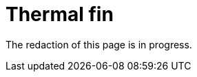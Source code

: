 = Thermal fin
:page-tags: case
:page-illustration: pass:[toolboxes::wip/wip-1.svg]
:description: Work in progress.

The redaction of this page is in progress.